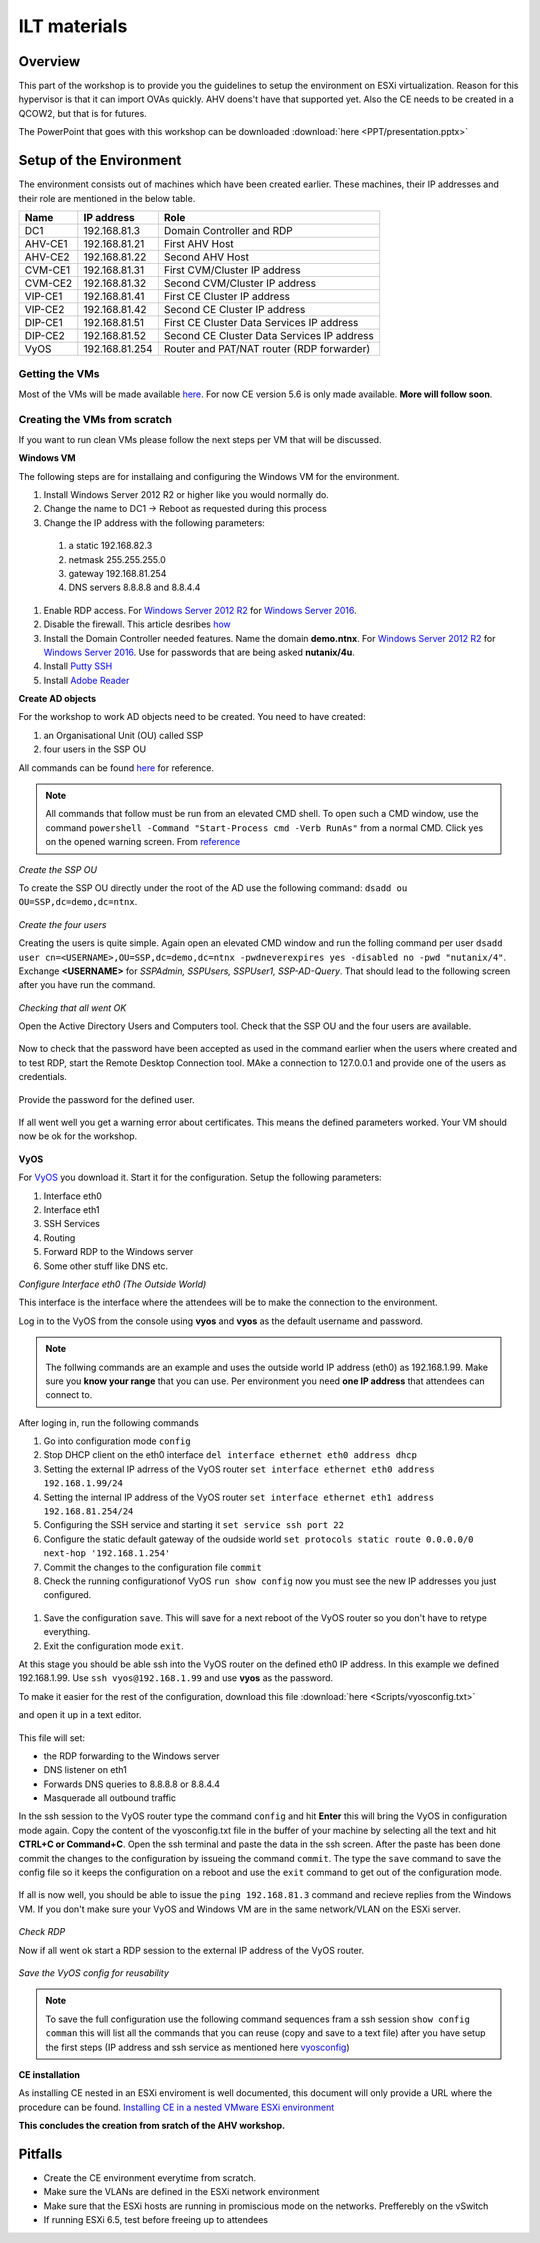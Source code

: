 .. Adding labels to the beginning of your lab is helpful for linking to the lab from other pages
.. _ilt-stuff:

---------------------------
ILT materials
---------------------------

Overview
++++++++

This part of the workshop is to provide you the guidelines to setup the environment on ESXi virtualization. Reason for this hypervisor is that it can import OVAs quickly. AHV doens't have that supported yet. Also the CE needs to be created in a QCOW2, but that is for futures.

The PowerPoint that goes with this workshop can be downloaded :download:`here <PPT/presentation.pptx>`


Setup of the Environment
++++++++++++++++++++++++

The environment consists out of machines which have been created earlier. These machines, their IP addresses and their role are mentioned in the below table.

==========  =================== ===========================================
Name        IP address          Role
==========  =================== ===========================================
DC1         192.168.81.3        Domain Controller and RDP
AHV-CE1     192.168.81.21       First AHV Host
AHV-CE2     192.168.81.22       Second AHV Host
CVM-CE1     192.168.81.31       First CVM/Cluster IP address
CVM-CE2     192.168.81.32       Second CVM/Cluster IP address
VIP-CE1     192.168.81.41       First CE Cluster IP address
VIP-CE2     192.168.81.42       Second CE Cluster IP address
DIP-CE1     192.168.81.51       First CE Cluster Data Services IP address
DIP-CE2     192.168.81.52       Second CE Cluster Data Services IP address
VyOS        192.168.81.254      Router and PAT/NAT router (RDP forwarder)
==========  =================== ===========================================

Getting the VMs
---------------

Most of the VMs will be made available `here <http://www.webjoin.nl/~t320569/CE>`_.
For now CE version 5.6 is only made available. **More will follow soon**.

Creating the VMs from scratch
-----------------------------

If you want to run clean VMs please follow the next steps per VM that will be discussed.

**Windows VM**

The following steps are for installaing and configuring the Windows VM for the environment.

#. Install Windows Server 2012 R2 or higher like you would normally do.
#. Change the name to DC1 -> Reboot as requested during this process
#. Change the IP address with the following parameters:

  1. a static 192.168.82.3
  2. netmask 255.255.255.0
  3. gateway 192.168.81.254
  4. DNS servers 8.8.8.8 and 8.8.4.4

#. Enable RDP access. For `Windows Server 2012 R2 <https://www.petri.com/enable-remote-desktop-windows-server-2012-for-remote-administration>`_ for `Windows Server 2016 <http://www.tomsitpro.com/articles/enable-remote-desktop-in-windows-server-2016,2-1102.html>`_.
#. Disable the firewall. This article desribes `how <https://www.dell.com/support/article/us/en/19/sln156432/windows-server-how-to-properly-turn-off-the-windows-firewall-in-windows-server-2008-and-above?lang=en>`_
#. Install the Domain Controller needed features. Name the domain **demo.ntnx**. For `Windows Server 2012 R2 <https://social.technet.microsoft.com/wiki/contents/articles/22622.building-your-first-domain-controller-on-2012-r2.aspx>`_ for `Windows Server 2016 <https://blogs.technet.microsoft.com/canitpro/2017/02/22/step-by-step-setting-up-active-directory-in-windows-server-2016/>`_. Use for passwords that are being asked **nutanix/4u**.
#. Install `Putty SSH <https://the.earth.li/~sgtatham/putty/latest/w64/putty-64bit-0.70-installer.msi>`_
#. Install `Adobe Reader <https://get.adobe.com/nl/reader/completion/?installer=Reader_DC_2018.011.20058_English_for_Windows&stype=7667&direct=true&standalone=1>`_

**Create AD objects**

For the workshop to work AD objects need to be created. You need to have created:

#. an Organisational Unit (OU) called SSP
#. four users in the SSP OU

All commands can be found `here <https://support.microsoft.com/en-us/help/322684/how-to-use-the-directory-service-command-line-tools-to-manage-active-d>`_ for reference.

.. note:: All commands that follow must be run from an elevated CMD shell. To open such a CMD window, use the command ``powershell -Command "Start-Process cmd -Verb RunAs"`` from a normal CMD. Click yes on the opened warning screen. From `reference <https://stackoverflow.com/questions/19098101/how-to-open-an-elevated-cmd-using-command-line-for-windows>`_


*Create the SSP OU*

To create the SSP OU directly under the root of the AD use the following command: ``dsadd ou OU=SSP,dc=demo,dc=ntnx``.

.. figure:: images/ilt_001.png

*Create the four users*

Creating the users is quite simple. Again open an elevated CMD window and run the folling command per user ``dsadd user cn=<USERNAME>,OU=SSP,dc=demo,dc=ntnx -pwdneverexpires yes -disabled no -pwd "nutanix/4"``. Exchange **<USERNAME>** for *SSPAdmin, SSPUsers, SSPUser1, SSP-AD-Query*. That should lead to the following screen after you have run the command.

.. figure:: images/ilt_002.png

*Checking that all went OK*

Open the Active Directory Users and Computers tool. Check that the SSP OU and the four users are available.

.. figure:: images/ilt_003.png

Now to check that the password have been accepted as used in the command earlier when the users where created and to test RDP, start the Remote Desktop Connection tool. MAke a connection to 127.0.0.1 and provide one of the users as credentials.

.. figure:: images/ilt_004.png

Provide the password for the defined user.

.. figure:: images/ilt_005.png

If all went well you get a warning error about certificates. This means the defined parameters worked. Your VM should now be ok for the workshop.

.. figure:: images/ilt_006.png


**VyOS**

For `VyOS <https://wiki.vyos.net/wiki/VMWare>`_ you download it. Start it for the configuration. Setup the following parameters:

#. Interface eth0
#. Interface eth1
#. SSH Services
#. Routing
#. Forward RDP to the Windows server
#. Some other stuff like DNS etc.

*Configure Interface eth0 (The Outside World)*

This interface is the interface where the attendees will be to make the connection to the environment.

Log in to the VyOS from the console using **vyos** and **vyos** as the default username and password.

.. figure:: images/ilt_007.png

.. _vyosconfig:

.. note:: The follwing commands are an example and uses the outside world IP address (eth0) as 192.168.1.99. Make sure you **know your range** that you can use. Per environment you need **one IP address** that attendees can connect to.

After loging in, run the following commands

#. Go into configuration mode ``config``
#. Stop DHCP client on the eth0 interface ``del interface ethernet eth0 address dhcp``
#. Setting the external IP adrress of the VyOS router ``set interface ethernet eth0 address 192.168.1.99/24``
#. Setting the internal IP address of the VyOS router ``set interface ethernet eth1 address 192.168.81.254/24``
#. Configuring the SSH service and starting it ``set service ssh port 22``
#. Configure the static default gateway of the oudside world ``set protocols static route 0.0.0.0/0 next-hop '192.168.1.254'``
#. Commit the changes to the configuration file ``commit``
#. Check the running configurationof VyOS ``run show config`` now you must see the new IP addresses you just configured.

.. figure:: images/ilt_008.png

#. Save the configuration ``save``. This will save for a next reboot of the VyOS router so you don't have to retype everything.
#. Exit the configuration mode ``exit``.

At this stage you should be able ssh into the VyOS router on the defined eth0 IP address. In this example we defined 192.168.1.99. Use ``ssh vyos@192.168.1.99`` and use **vyos** as the password.

To make it easier for the rest of the configuration, download this file :download:`here <Scripts/vyosconfig.txt>`

and open it up in a text editor.

.. figure:: images/ilt_009.png

This file will set:

- the RDP forwarding to the Windows server
- DNS listener on eth1
- Forwards DNS queries to 8.8.8.8 or 8.8.4.4
- Masquerade all outbound traffic

In the ssh session to the VyOS router type the command ``config`` and hit **Enter** this will bring the VyOS in configuration mode again. Copy the content of the vyosconfig.txt file in the buffer of your machine by selecting all the text and hit **CTRL+C or Command+C**. Open the ssh terminal and paste the data in the ssh screen. After the paste has been done commit the changes to the configuration by issueing the command ``commit``.
The type the ``save`` command to save the config file so it keeps the configuration on a reboot and use the ``exit`` command to get out of the configuration mode.

 .. figure:: images/ilt_010.png

If all is now well, you should be able to issue the ``ping 192.168.81.3`` command and recieve replies from the Windows VM. If you don't make sure your VyOS and Windows VM are in the same network/VLAN on the ESXi server.

.. figure:: images/ilt_011.png

*Check RDP*

Now if all went ok start a RDP session to the external IP address of the VyOS router.

.. figure:: images/ilt_012.png

.. figure:: images/ilt_013.png

*Save the VyOS config for reusability*

.. note:: To save the full configuration use the following command sequences fram a ssh session ``show config comman`` this will list all the commands that you can reuse (copy and save to a text file) after you have setup the first steps (IP address and ssh service as mentioned here vyosconfig_)

**CE installation**

As installing CE nested in an ESXi enviroment is well documented, this document will only provide a URL where the procedure can be found. `Installing CE in a nested VMware ESXi environment <https://www.viktorious.nl/2018/05/03/run-nutanix-ce-nested-on-vmware-esxi-6-5-solving-some-of-the-challenges-you-will-face/>`_

**This concludes the creation from sratch of the AHV workshop.**




Pitfalls
+++++++++

- Create the CE environment everytime from scratch.
- Make sure the VLANs are defined in the ESXi network environment
- Make sure that the ESXi hosts are running in promiscious mode on the networks. Prefferebly on the vSwitch
- If running ESXi 6.5, test before freeing up to attendees
